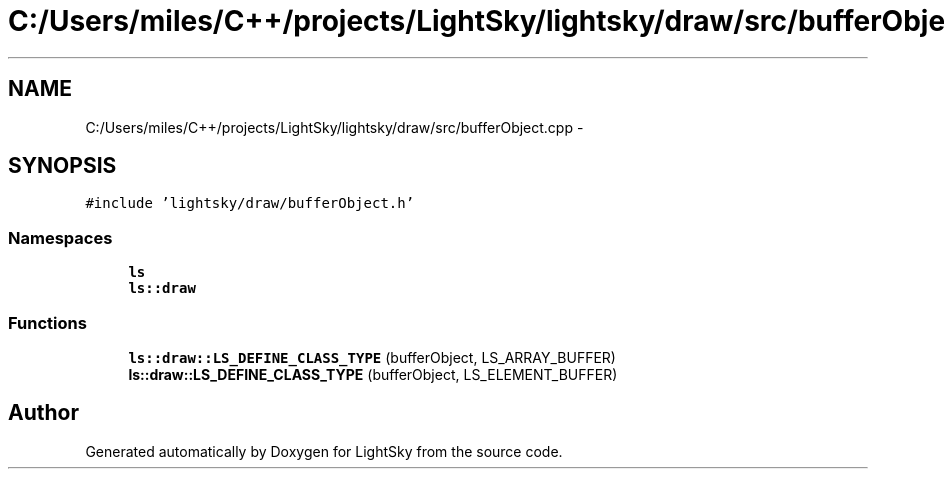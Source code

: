 .TH "C:/Users/miles/C++/projects/LightSky/lightsky/draw/src/bufferObject.cpp" 3 "Sun Oct 26 2014" "Version Pre-Alpha" "LightSky" \" -*- nroff -*-
.ad l
.nh
.SH NAME
C:/Users/miles/C++/projects/LightSky/lightsky/draw/src/bufferObject.cpp \- 
.SH SYNOPSIS
.br
.PP
\fC#include 'lightsky/draw/bufferObject\&.h'\fP
.br

.SS "Namespaces"

.in +1c
.ti -1c
.RI " \fBls\fP"
.br
.ti -1c
.RI " \fBls::draw\fP"
.br
.in -1c
.SS "Functions"

.in +1c
.ti -1c
.RI "\fBls::draw::LS_DEFINE_CLASS_TYPE\fP (bufferObject, LS_ARRAY_BUFFER)"
.br
.ti -1c
.RI "\fBls::draw::LS_DEFINE_CLASS_TYPE\fP (bufferObject, LS_ELEMENT_BUFFER)"
.br
.in -1c
.SH "Author"
.PP 
Generated automatically by Doxygen for LightSky from the source code\&.
